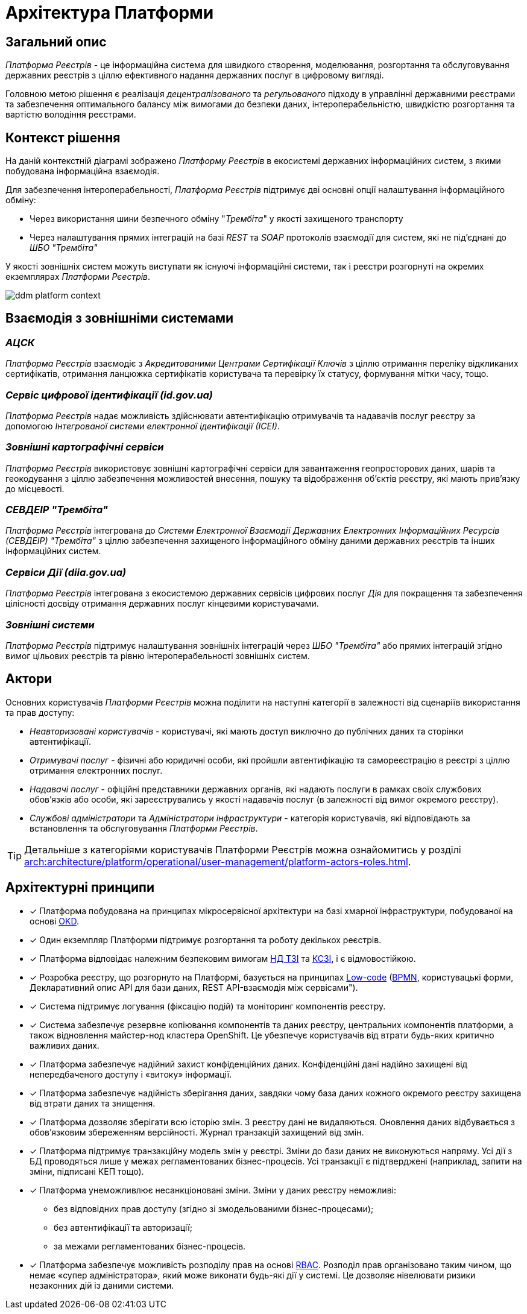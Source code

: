 = Архітектура Платформи

== Загальний опис

_Платформа Реєстрів_ - це інформаційна система для швидкого створення, моделювання, розгортання та обслуговування державних реєстрів з ціллю ефективного надання державних послуг в цифровому вигляді.

Головною метою рішення є реалізація _децентралізованого_ та _регульованого_ підходу в управлінні державними реєстрами та забезпечення оптимального балансу між вимогами до безпеки даних, інтероперабельністю, швидкістю розгортання та вартістю володіння реєстрами.

== Контекст рішення

На даній контекстній діаграмі зображено _Платформу Реєстрів_ в екосистемі державних інформаційних систем, з якими побудована інформаційна взаємодія.

Для забезпечення інтероперабельності, _Платформа Реєстрів_ підтримує дві основні опції налаштування інформаційного обміну:

* Через використання шини безпечного обміну "_Трембіта_" у якості захищеного транспорту
* Через налаштування прямих інтеграцій на базі _REST_ та _SOAP_ протоколів взаємодії для систем, які не під'єднані до _ШБО "Трембіта"_

У якості зовнішніх систем можуть виступати як існуючі інформаційні системи, так і реєстри розгорнуті на окремих екземплярах _Платформи Рєестрів_.

image::architecture/ddm-platform-context.svg[]

== Взаємодія з зовнішніми системами

=== _АЦСК_

_Платформа Реєстрів_ взаємодіє з _Акредитованими Центрами Сертифікації Ключів_ з ціллю отримання переліку відкликаних сертифікатів, отримання ланцюжка сертифікатів користувача та перевірку їх статусу, формування мітки часу, тощо.

=== _Сервіс цифрової ідентифікації (id.gov.ua)_

_Платформа Реєстрів_ надає можливість здійснювати автентифікацію отримувачів та надавачів послуг реєстру за допомогою _Інтегрованої системи електронної ідентифікації (ІСЕІ)_.

=== _Зовнішні картографічні сервіси_

_Платформа Реєстрів_ використовує зовнішні картографічні сервіси для завантаження геопросторових даних, шарів та геокодування з ціллю забезпечення можливостей внесення, пошуку та відображення об'єктів реєстру, які мають прив’язку до місцевості.

=== _СЕВДЕІР "Трембіта"_

_Платформа Реєстрів_ інтегрована до _Системи Електронної Взаємодії Державних Електронних Інформаційних Ресурсів (СЕВДЕІР) "Трембіта"_ з ціллю забезпечення захищеного інформаційного обміну даними державних реєстрів та інших інформаційних систем.

=== _Сервіси Дії (diia.gov.ua)_

_Платформа Реєстрів_ інтегрована з екосистемою державних сервісів цифрових послуг _Дія_ для покращення та забезпечення цілісності досвіду отримання державних послуг кінцевими користувачами.

=== _Зовнішні системи_

_Платформа Реєстрів_ підтримує налаштування зовнішніх інтеграцій через _ШБО "Трембіта"_ або прямих інтеграцій згідно вимог цільових реєстрів та рівню інтероперабельності зовнішніх систем.

== Актори

Основних користувачів _Платформи Рєестрів_ можна поділити на наступні категорії в залежності від сценаріїв використання та прав доступу:

* _Неавторизовані користувачів_ - користувачі, які мають доступ виключно до публічних даних та сторінки автентифікації.
* _Отримувачі послуг_ - фізичні або юридичні особи, які пройшли автентифікацію та самореєстрацію в реєстрі з ціллю отримання електронних послуг.
* _Надавачі послуг_ - офіційні представники державних органів, які надають послуги в рамках своїх службових обов'язків або особи, які зареєструвались у якості надавачів послуг (в залежності від вимог окремого реєстру).
* _Службові адміністратори_ та _Адміністратори інфраструктури_ - категорія користувачів, які відповідають за встановлення та обслуговування _Платформи Реєстрів_.

[TIP]
--
Детальніше з категоріями користувачів Платформи Реєстрів можна ознайомитись у розділі xref:arch:architecture/platform/operational/user-management/platform-actors-roles.adoc[].
--

== Архітектурні принципи

* [*] Платформа побудована на принципах [.underline]#мікросервісної архітектури# на базі хмарної інфраструктури, побудованої на основі https://www.okd.io/[OKD].

* [*] Один екземпляр Платформи підтримує розгортання та роботу декількох реєстрів.

* [*] Платформа відповідає належним безпековим вимогам https://cip.gov.ua/ua/news/perelik-dokumentiv-sistemi-tekhnichnogo-zakhistu-informaciyi-nd-tzi[НД ТЗІ] та https://cip.gov.ua/ua/news/poradi-rekomendaciyi-shodo-stvorennya-kszi-v-its-yaki-vikoristovuyutsya-dlya-nadannya-poslug-dostupu-do-merezhi-internet[КСЗІ], і є [.underline]#відмовостійкою#.

* [*] Розробка реєстру, що розгорнуто на Платформі, базується на принципах https://en.wikipedia.org/wiki/Low-code_development_platform[Low-code] (https://bpmn.io/[BPMN], користувацькі форми, Декларативний опис API для бази даних, REST API-взаємодія між сервісами").

* [*] Система підтримує [.underline]#логування (фіксацію подій)# та [.underline]#моніторинг# компонентів реєстру.

* [*] Система забезпечує [.underline]#резервне копіювання компонентів та даних# реєстру, центральних компонентів платформи, а також відновлення майстер-нод кластера OpenShift. Це убезпечує користувачів від втрати будь-яких критично важливих даних.

* [*] Платформа забезпечує [.underline]#надійний захист конфіденційних даних#. Конфіденційні дані надійно захищені від непередбаченого доступу і «витоку» інформації.

* [*] Платформа забезпечує [.underline]#надійність зберігання даних#, завдяки чому база даних кожного окремого реєстру захищена від втрати даних та знищення.

* [*] Платформа дозволяє [.underline]#зберігати всю історію змін#. З реєстру дані не видаляються. Оновлення даних відбувається з обов'язковим збереженням версійності. Журнал транзакцій захищений від змін.

* [*] Платформа підтримує [.underline]#транзакційну модель змін# у реєстрі. Зміни до бази даних не виконуються напряму. Усі дії з БД проводяться лише у межах регламентованих бізнес-процесів. Усі транзакції є підтверджені (наприклад, запити на зміни, підписані КЕП тощо).

* [*] Платформа [.underline]#унеможливлює несанкціоновані зміни#. Зміни у даних реєстру неможливі:

** без відповідних прав доступу (згідно зі змодельованими бізнес-процесами);
** без автентифікації та авторизації;
** за межами регламентованих бізнес-процесів.

* [*] Платформа забезпечує [.underline]#можливість розподілу прав# на основі xref:registry-develop:bp-modeling/bp/access/roles-rbac-bp-modelling.adoc[RBAC]. Розподіл прав організовано таким чином, що немає «супер адміністратора», який може виконати будь-які дії у системі. Це дозволяє нівелювати ризики незаконних дій із даними системи.
